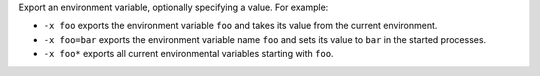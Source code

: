 .. -*- rst -*-

   Copyright (c) 2022-2024 Nanook Consulting  All rights reserved.
   Copyright (c) 2023 Jeffrey M. Squyres.  All rights reserved.

   $COPYRIGHT$

   Additional copyrights may follow

   $HEADER$

.. The following line is included so that Sphinx won't complain
   about this file not being directly included in some toctree

Export an environment variable, optionally specifying a value. For
example:

* ``-x foo`` exports the environment variable ``foo`` and takes its
  value from the current environment.
* ``-x foo=bar`` exports the environment variable name ``foo`` and
  sets its value to ``bar`` in the started processes.
* ``-x foo*`` exports all current environmental variables starting
  with ``foo``.
